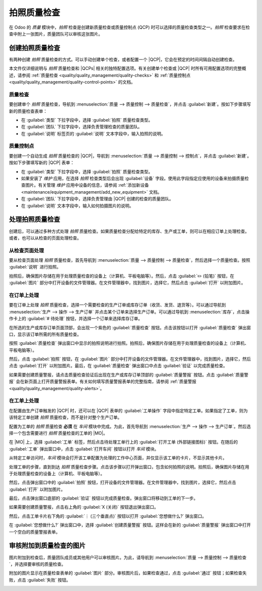 ============================
拍照质量检查
============================

.. |MO| replace:: :abbr:`MO (生产订单)`
.. |QCP| replace:: :abbr:`QCP (质量控制点)`
.. |QCPs| replace:: :abbr:`QCP (质量控制点)`

在 Odoo 的 *质量* 模块中，*拍照* 检查是创建新质量检查或质量控制点 (QCP) 时可以选择的质量检查类型之一。*拍照* 检查要求在检查中附上一张图片，质量团队可以审核这张图片。

创建拍照质量检查
=================

有两种创建 *拍照* 质量检查的方式。可以手动创建单个检查，或者配置一个 |QCP|，它会在预定的时间间隔自动创建检查。

本文件仅详细说明与 *拍照* 质量检查和 |QCPs| 相关的独特配置选项。有关创建单个检查或 |QCP| 时所有可用配置选项的完整概述，请参阅 :ref:`质量检查 <quality/quality_management/quality-checks>` 和 :ref:`质量控制点 <quality/quality_management/quality-control-points>` 的文档。

质量检查
---------

要创建单个 *拍照* 质量检查，导航到 :menuselection:`质量 --> 质量控制 --> 质量检查`，并点击 :guilabel:`新建`。按如下步骤填写新的质量检查表单：

- 在 :guilabel:`类型` 下拉字段中，选择 :guilabel:`拍照` 质量检查类型。
- 在 :guilabel:`团队` 下拉字段中，选择负责管理检查的质量团队。
- 在 :guilabel:`说明` 标签页的 :guilabel:`说明` 文本字段中，输入拍照的说明。

.. image:: picture_check/picture-check-form.png
   :align: center
   :alt: 配置为拍照质量检查的质量检查表单。

质量控制点
----------

要创建一个自动生成 *拍照* 质量检查的 |QCP|，导航到 :menuselection:`质量 --> 质量控制 --> 控制点`，并点击 :guilabel:`新建`。按如下步骤填写新的 |QCP| 表单：

- 在 :guilabel:`类型` 下拉字段中，选择 :guilabel:`拍照` 质量检查类型。
- 如果安装了 *维护* 应用，在选择 *拍照* 检查类型后会出现 :guilabel:`设备` 字段。使用此字段指定应使用的设备来拍摄质量检查图片。有关管理 *维护* 应用中设备的信息，请参阅 :ref:`添加新设备 <maintenance/equipment_management/add_new_equipment>` 文档。
- 在 :guilabel:`团队` 下拉字段中，选择负责管理由 |QCP| 创建的检查的质量团队。
- 在 :guilabel:`说明` 文本字段中，输入如何拍摄图片的说明。

.. image:: picture_check/picture-qcp-form.png
   :align: center
   :alt: 配置为创建拍照质量检查的质量控制点 (QCP) 表单。

处理拍照质量检查
=================

创建后，可以通过多种方式处理 *拍照* 质量检查。如果质量检查分配给特定的库存、生产或工单，则可以在相应订单上处理检查。或者，也可以从检查的页面处理检查。

从检查页面处理
-----------------

要从检查页面处理 *拍照* 质量检查，首先导航到 :menuselection:`质量 --> 质量控制 --> 质量检查`，然后选择一个质量检查。按照 :guilabel:`说明` 进行拍照。

拍照后，确保图片存储在用于处理质量检查的设备上（计算机、平板电脑等）。然后，点击 :guilabel:`✏️ (铅笔)` 按钮，在 :guilabel:`图片` 部分中打开设备的文件管理器。在文件管理器中，找到图片，选择它，然后点击 :guilabel:`打开` 以附加图片。

.. image:: picture_check/picture-edit-button.png
   :align: center
   :alt: 在拍照质量检查中的编辑按钮（铅笔）。

在订单上处理
--------------

要在订单上处理 *拍照* 质量检查，选择一个需要检查的生产订单或库存订单（收货、发货、退货等）。可以通过导航到 :menuselection:`生产 --> 操作 --> 生产订单` 并点击某个订单来选择生产订单。可以通过导航到 :menuselection:`库存`，点击操作卡上的 :guilabel:`# 待处理` 按钮，并选择一个订单来选择库存订单。

在所选的生产或库存订单页面顶部，会出现一个紫色的 :guilabel:`质量检查` 按钮。点击该按钮以打开 :guilabel:`质量检查` 弹出窗口，显示该订单所需的所有质量检查。

按照 :guilabel:`质量检查` 弹出窗口中显示的拍照说明进行拍照。拍照后，确保图片存储在用于处理质量检查的设备上（计算机、平板电脑等）。

然后，点击 :guilabel:`拍照` 按钮，在 :guilabel:`图片` 部分中打开设备的文件管理器。在文件管理器中，找到图片，选择它，然后点击 :guilabel:`打开` 以附加图片。最后，在 :guilabel:`质量检查` 弹出窗口中点击 :guilabel:`验证` 以完成质量检查。

.. image:: picture_check/picture-check-pop-up.png
   :align: center
   :alt: 在生产或库存订单上的拍照质量检查弹出窗口。

如果需要创建质量警报，请点击质量检查验证后出现在生产或库存订单顶部的 :guilabel:`质量警报` 按钮。点击 :guilabel:`质量警报` 会在新页面上打开质量警报表单。有关如何填写质量警报表单的完整指南，请参阅 :ref:`质量警报 <quality/quality_management/quality-alerts>`。

在工单上处理
--------------

在配置由生产订单触发的 |QCP| 时，还可以在 |QCP| 表单的 :guilabel:`工单操作` 字段中指定特定工单。如果指定了工单，则为该特定工单创建 *拍照* 质量检查，而不是针对整个生产订单。

配置为工单的 *拍照* 质量检查 **必须** 在 *车间* 模块中完成。为此，首先导航到 :menuselection:`生产 --> 操作 --> 生产订单`。然后选择一个包含需要进行 *拍照* 质量检查的工单的 |MO|。

在 |MO| 上，选择 :guilabel:`工单` 标签，然后点击待处理工单行上的 :guilabel:`打开工单 (外部链接图标)` 按钮。在随后的 :guilabel:`工单` 弹出窗口中，点击 :guilabel:`打开车间` 按钮以打开 *车间* 模块。

从特定工单访问时，*车间* 模块会打开该工单配置为处理的工作中心页面，并仅显示该工单的卡片，不显示其他卡片。

处理工单的步骤，直到到达 *拍照* 质量检查步骤。点击该步骤以打开弹出窗口，包含如何拍照的说明。拍照后，确保图片存储在用于处理质量检查的设备上（计算机、平板电脑等）。

然后，点击弹出窗口中的 :guilabel:`拍照` 按钮，打开设备的文件管理器。在文件管理器中，找到图片，选择它，然后点击 :guilabel:`打开` 以附加图片。

最后，点击弹出窗口底部的 :guilabel:`验证` 按钮以完成质量检查。弹出窗口将移动到工单的下一步。

.. image:: picture_check/picture-check-shop-floor.png
   :align: center
   :alt: 在车间模块中的拍照检查。

如果需要创建质量警报，点击右上角的 :guilabel:`X (关闭)` 按钮退出弹出窗口。

然后，点击工单卡片右下角的 :guilabel:`⋮ (三个垂直点)` 按钮以打开 :guilabel:`您想做什么?` 弹出窗口。

在 :guilabel:`您想做什么?` 弹出窗口中，选择 :guilabel:`创建质量警报` 按钮。这样会在新的 :guilabel:`质量警报` 弹出窗口中打开一个空白的质量警报表单。

.. seealso::
   有关如何填写质量警报表单的完整指南，请参阅 :doc:`质量警报 <../quality_management/quality_alerts>` 文档。

审核附加到质量检查的图片
===========================

图片附加到检查后，质量团队成员或其他用户可以审核图片。为此，请导航到 :menuselection:`质量 --> 质量控制 --> 质量检查`，并选择要审核的质量检查。

附加的图片显示在质量检查表单的 :guilabel:`图片` 部分。审核图片后，如果检查通过，点击 :guilabel:`通过` 按钮；如果检查失败，点击 :guilabel:`失败` 按钮。

.. image:: picture_check/review-picture-check.png
   :align: center
   :alt: 附加了图片的拍照检查。
